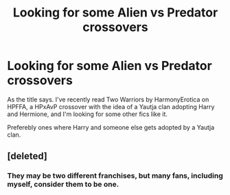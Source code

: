 #+TITLE: Looking for some Alien vs Predator crossovers

* Looking for some Alien vs Predator crossovers
:PROPERTIES:
:Author: Jurand20012
:Score: 1
:DateUnix: 1608591719.0
:DateShort: 2020-Dec-22
:FlairText: Request
:END:
As the title says. I've recently read Two Warriors by HarmonyErotica on HPFFA, a HPxAvP crossover with the idea of a Yautja clan adopting Harry and Hermione, and I'm looking for some other fics like it.

Preferebly ones where Harry and someone else gets adopted by a Yautja clan.


** [deleted]
:PROPERTIES:
:Score: 1
:DateUnix: 1608600741.0
:DateShort: 2020-Dec-22
:END:

*** They may be two different franchises, but many fans, including myself, consider them to be one.
:PROPERTIES:
:Author: Jurand20012
:Score: 1
:DateUnix: 1608645129.0
:DateShort: 2020-Dec-22
:END:
